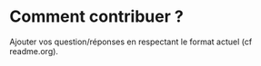 * Comment contribuer ? 

Ajouter vos question/réponses en respectant le format actuel (cf readme.org).


